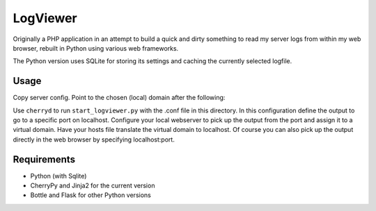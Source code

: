 LogViewer
=========

Originally a PHP application in an attempt to build a quick and dirty something
to read my server logs from within my web browser,
rebuilt in Python using various web frameworks.

The Python version uses SQLite for storing its settings
and caching the currently selected logfile.


Usage
-----

Copy server config. Point to the chosen (local) domain after the following:

Use ``cherryd`` to run ``start_logviewer.py`` with the .conf file in this
directory.
In this configuration define the output to go to a specific port on localhost.
Configure your local webserver to pick up the output from the port and assign it
to a virtual domain. Have your hosts file translate the virtual domain to localhost.
Of course you can also pick up the output directly in the web browser by specifying
localhost:port.

Requirements
------------

- Python (with Sqlite) 
- CherryPy and Jinja2 for the current version
- Bottle and Flask for other Python versions
